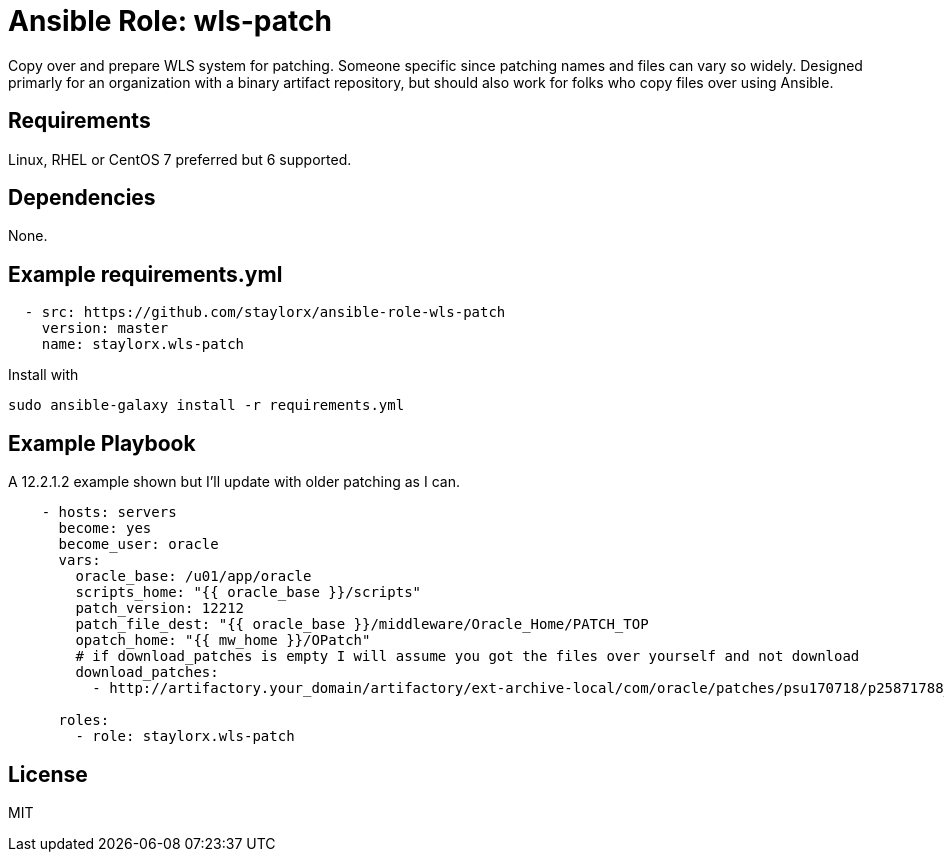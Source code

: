 # Ansible Role: wls-patch

Copy over and prepare WLS system for patching.
Someone specific since patching names and files can vary so widely. 
Designed primarly for an organization with a binary artifact repository, but should also work for folks who copy files over using Ansible.

## Requirements

Linux, RHEL or CentOS 7 preferred but 6 supported.

## Dependencies

None.

== Example requirements.yml

----
  - src: https://github.com/staylorx/ansible-role-wls-patch
    version: master
    name: staylorx.wls-patch
----

Install with

  sudo ansible-galaxy install -r requirements.yml

## Example Playbook

A 12.2.1.2 example shown but I'll update with older patching as I can.

----
    - hosts: servers
      become: yes
      become_user: oracle
      vars:
        oracle_base: /u01/app/oracle
        scripts_home: "{{ oracle_base }}/scripts"
        patch_version: 12212
        patch_file_dest: "{{ oracle_base }}/middleware/Oracle_Home/PATCH_TOP
        opatch_home: "{{ mw_home }}/OPatch"
        # if download_patches is empty I will assume you got the files over yourself and not download
        download_patches:
          - http://artifactory.your_domain/artifactory/ext-archive-local/com/oracle/patches/psu170718/p25871788_122120_Generic.zip

      roles:
        - role: staylorx.wls-patch
----


## License

MIT
